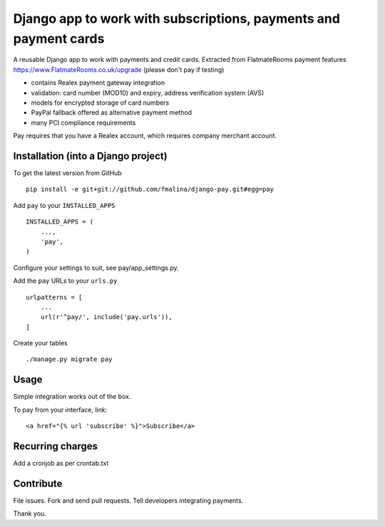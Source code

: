 Django app to work with subscriptions, payments and payment cards
=================================================================

.. image:: https://travis-ci.org/fmalina/pay.svg?branch=master
    :target: https://travis-ci.org/fmalina/pay

A reusable Django app to work with payments and credit cards.
Extracted from FlatmateRooms payment features
https://www.FlatmateRooms.co.uk/upgrade (please don't pay if testing)

- contains Realex payment gateway integration
- validation: card number (MOD10) and expiry, address verification system (AVS)
- models for encrypted storage of card numbers
- PayPal fallback offered as alternative payment method
- many PCI compliance requirements

Pay requires that you have a Realex account, which requires company
merchant account.

Installation (into a Django project)
------------------------------------

To get the latest version from GitHub

::

    pip install -e git+git://github.com/fmalina/django-pay.git#egg=pay

Add ``pay`` to your ``INSTALLED_APPS``

::

    INSTALLED_APPS = (
        ...,
        'pay',
    )

Configure your settings to suit, see pay/app_settings.py.

Add the ``pay`` URLs to your ``urls.py``

::

    urlpatterns = [
        ...
        url(r'^pay/', include('pay.urls')),
    ]

Create your tables

::

    ./manage.py migrate pay


Usage
-----
Simple integration works out of the box.

To pay from your interface, link:

::

    <a href="{% url 'subscribe' %}">Subscribe</a>


Recurring charges
-----------------
Add a cronjob as per crontab.txt


Contribute
----------
File issues. Fork and send pull requests. Tell developers integrating payments.

Thank you.
